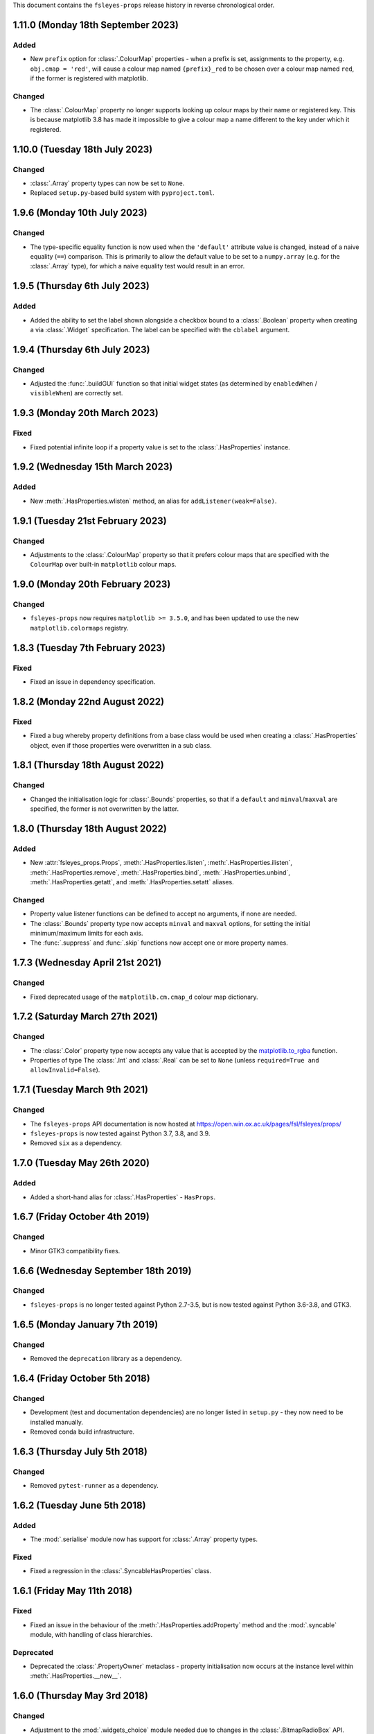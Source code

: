 This document contains the ``fsleyes-props`` release history in reverse
chronological order.


1.11.0 (Monday 18th September 2023)
-----------------------------------


Added
^^^^^


* New ``prefix`` option for :class:`.ColourMap` properties - when a prefix is
  set, assignments to the property, e.g. ``obj.cmap = 'red'``, will cause a
  colour map named ``{prefix}_red`` to be chosen over a colour map named
  ``red``, if the former is registered with matplotlib.


Changed
^^^^^^^


* The :class:`.ColourMap` property no longer supports looking up colour maps
  by their name or registered key. This is because matplotlib 3.8 has made it
  impossible to give a colour map a name different to the key under which it
  registered.


1.10.0 (Tuesday 18th July 2023)
-------------------------------


Changed
^^^^^^^


* :class:`.Array` property types can now be set to ``None``.
* Replaced ``setup.py``-based build system with ``pyproject.toml``.


1.9.6 (Monday 10th July 2023)
-----------------------------


Changed
^^^^^^^


* The type-specific equality function is now used when the ``'default'``
  attribute value is changed, instead of a naive equality (``==``) comparison.
  This is primarily to allow the default value to be set to a ``numpy.array``
  (e.g. for the :class:`.Array` type), for which a naive equality test would
  result in an error.


1.9.5 (Thursday 6th July 2023)
------------------------------


Added
^^^^^


* Added the ability to set the label shown alongside a checkbox bound to a
  :class:`.Boolean` property when creating a via :class:`.Widget`
  specification. The label can be specified with the ``cblabel`` argument.


1.9.4 (Thursday 6th July 2023)
------------------------------


Changed
^^^^^^^


* Adjusted the :func:`.buildGUI` function so that initial widget states (as determined
  by ``enabledWhen`` / ``visibleWhen``) are correctly set.


1.9.3 (Monday 20th March 2023)
------------------------------


Fixed
^^^^^


* Fixed potential infinite loop if a property value is set to the
  :class:`.HasProperties` instance.


1.9.2 (Wednesday 15th March 2023)
---------------------------------


Added
^^^^^


* New :meth:`.HasProperties.wlisten` method, an alias for
  ``addListener(weak=False)``.


1.9.1 (Tuesday 21st February 2023)
----------------------------------


Changed
^^^^^^^


* Adjustments to the :class:`.ColourMap` property so that it prefers colour
  maps that are specified with the ``ColourMap`` over built-in ``matplotlib``
  colour maps.


1.9.0 (Monday 20th February 2023)
---------------------------------


Changed
^^^^^^^


* ``fsleyes-props`` now requires ``matplotlib >= 3.5.0``, and has been
  updated to use the new ``matplotlib.colormaps`` registry.


1.8.3 (Tuesday 7th February 2023)
---------------------------------


Fixed
^^^^^


* Fixed an issue in dependency specification.



1.8.2 (Monday 22nd August 2022)
-------------------------------


Fixed
^^^^^


* Fixed a bug whereby property definitions from a base class would be used
  when creating a :class:`.HasProperties` object, even if those properties
  were overwritten in a sub class.


1.8.1 (Thursday 18th August 2022)
---------------------------------


Changed
^^^^^^^


* Changed the initialisation logic for :class:`.Bounds` properties,
  so that if a ``default`` and ``minval``/``maxval`` are specified,
  the former is not overwritten by the latter.


1.8.0 (Thursday 18th August 2022)
---------------------------------


Added
^^^^^


* New :attr:`fsleyes_props.Props`, :meth:`.HasProperties.listen`,
  :meth:`.HasProperties.ilisten`, :meth:`.HasProperties.remove`,
  :meth:`.HasProperties.bind`, :meth:`.HasProperties.unbind`,
  :meth:`.HasProperties.getatt`, and :meth:`.HasProperties.setatt`
  aliases.


Changed
^^^^^^^

* Property value listener functions can be defined to accept no arguments,
  if none are needed.
* The :class:`.Bounds` property type now accepts ``minval`` and ``maxval``
  options, for setting the initial minimum/maximum limits for each axis.
* The :func:`.suppress` and :func:`.skip` functions now accept one or
  more property names.


1.7.3 (Wednesday April 21st 2021)
---------------------------------


Changed
^^^^^^^

* Fixed deprecated usage of the ``matplotilb.cm.cmap_d`` colour map
  dictionary.


1.7.2 (Saturday March 27th 2021)
--------------------------------


Changed
^^^^^^^

* The :class:`.Color` property type now accepts any value that is accepted by
  the `matplotlib.to_rgba
  <https://matplotlib.org/stable/api/_as_gen/matplotlib.colors.to_rgba.html>`_
  function.
* Properties of type The :class:`.Int` and :class:`.Real` can be set to
  ``None`` (unless ``required=True and allowInvalid=False``).


1.7.1 (Tuesday March 9th 2021)
------------------------------


Changed
^^^^^^^


* The ``fsleyes-props`` API documentation is now hosted at
  https://open.win.ox.ac.uk/pages/fsl/fsleyes/props/
* ``fsleyes-props`` is now tested against Python 3.7, 3.8, and 3.9.
* Removed ``six`` as a dependency.


1.7.0 (Tuesday May 26th 2020)
-----------------------------


Added
^^^^^


* Added a short-hand alias for :class:`.HasProperties` - ``HasProps``.


1.6.7 (Friday October 4th 2019)
-------------------------------


Changed
^^^^^^^


* Minor GTK3 compatibility fixes.


1.6.6 (Wednesday September 18th 2019)
-------------------------------------


Changed
^^^^^^^


* ``fsleyes-props`` is no longer tested against Python 2.7-3.5, but is now
  tested against Python 3.6-3.8, and GTK3.



1.6.5 (Monday January 7th 2019)
-------------------------------


Changed
^^^^^^^


* Removed the ``deprecation`` library as a dependency.


1.6.4 (Friday October 5th 2018)
-------------------------------


Changed
^^^^^^^


* Development (test and documentation dependencies) are no longer listed
  in ``setup.py`` - they now need to be installed manually.
* Removed conda build infrastructure.


1.6.3 (Thursday July 5th 2018)
------------------------------


Changed
^^^^^^^


* Removed ``pytest-runner`` as a dependency.


1.6.2 (Tuesday June 5th 2018)
-----------------------------


Added
^^^^^


* The :mod:`.serialise` module now has support for :class:`.Array` property
  types.


Fixed
^^^^^


* Fixed a regression in the :class:`.SyncableHasProperties` class.


1.6.1 (Friday May 11th 2018)
----------------------------


Fixed
^^^^^


* Fixed an issue in the behaviour of the :meth:`.HasProperties.addProperty`
  method and the :mod:`.syncable` module, with handling of class hierarchies.


Deprecated
^^^^^^^^^^

* Deprecated the :class:`.PropertyOwner` metaclass - property initialisation
  now occurs at the instance level within :meth:`.HasProperties.__new__`.


1.6.0 (Thursday May 3rd 2018)
-----------------------------


Changed
^^^^^^^


* Adjustment to the :mod:`.widgets_choice` module needed due to changes
  in the :class:`.BitmapRadioBox` API.


1.5.1 (Wednesday March 7th 2018)
--------------------------------


Changed
^^^^^^^


* Adjustments to the ``conda`` package build and deployment process.


1.5.0 (Tuesday February 27th 2018)
----------------------------------


* A new class, the :class:`.PropCache`, has been added. This class will
  automatically cache property values based on changes to other property
  values.
* Small adjustments to layout of :class:`.Group` classes in the :mod:`.build`
  module.


1.4.0 (Monday January 8th 2018)
-------------------------------


* The :class:`.ColourMap` widget no longer complains when its property is
  set to a colour map that is registered with ``matplotlib``, but not with
  the property. The error message when an unknown colour map is specified
  has also been improved.
* The :func:`.cli._Choice` function allows additional arguments to be
  passed through to the ``ArgumentParser.add_argument`` method.


1.3.1 (Wednesday January 3rd 2018)
----------------------------------


* Fixed issue in :mod:`.syncable` where sync property change listeners were
  not being called after calls to :meth:`.syncToParent` or
  :meth:`.unsyncFromParent`.


1.3.0 (Wednesday January 3rd 2018)
----------------------------------


* The :class:`SyncableHasProperties` raises a custom error type, instead of a
  ``RuntimeError``, when an illegal attempt is made to synchronise or
  unsynchronise a property.


1.2.5 (Wednesday December 6th 2017)
-----------------------------------


* Fixed a problem with the API documentation build failing again.
* Unit tests are now run against wxPython 3.0.2.0.


1.2.4 (Thursday November 9th 2017)
----------------------------------


* Fixed use of deprecated ``fsl.utils.async`` module from the ``fslpy``
  library.


1.2.3 (Thursday October 26th 2017)
-----------------------------------


* Fixed a problem with the API documentation build failing.


1.2.2 (Saturday October 21st 2017)
----------------------------------


* :mod:`.cli` custom transform functions can now raise a :exc:`.SkipArgument`
  exception to indicate that the argument shouid be skipped, either when
  applying or generating arguments.


1.2.1 (Thursday September 21st 2017)
------------------------------------


* :func:`.cli.generateArguments` function wraps string values in quotes.
* :func:`.cli.generateArguments` allows extra arguments to be passed through
  to custom transform functions.


1.2.0 (Monday September 11th 2017)
----------------------------------


* Deprecated ``get``/``setConstraint`` in favour of ``get``/``setAttribute``,
  on :class:`.HasProperties` and :class:`.PropertyBase` classes.


1.1.2 (Friday August 25th 2017)
-------------------------------


* Even more adjustement to :class:`.PropertyValueList` item notification/
  synchronisation.


1.1.1 (Thursday August 24th 2017)
---------------------------------


* Further adjustement to :class:`.PropertyValueList` item notification/
  synchronisation.


1.1.0 (Wednesday August 23rd 2017)
----------------------------------


* :meth:`.HasProperties.__init__` now accepts ``kwargs`` which allow initial
  property values to be set.
* :class:`.SyncableHasProperties` has new/renamed methods ``detachFromParent``
  and ``detachAllFromParent``, allowing individual properties to be
  permanently un-synchronised.
* Bugfix to :class:`.PropertyValueList.getLast`
* :func:`.suppress.skip` function has option to ignore non-existent/deleted
  listeners.
* Fix to :class:`.PropertyValueList` item notification.



1.0.4 (Thursday August 10th 2017)
---------------------------------


* New function :func:`.makeListWidget`, which creates a widget for a specific
  item in a property value list.


1.0.3 (Friday July 14th 2017)
-----------------------------


* Bug fix to :mod:`fsleyes_props.bindable` - could potentially pass GC'd
  functions to the :mod:`.callqueue`.
* Tweaks to CI build process


1.0.2 (Thursday June 8th 2017)
------------------------------


* Added CI build script
* Fixed some unit tests.


1.0.1 (Sunday June 4th 2017)
----------------------------


* Adjustments to pypi package metadata.


1.0.0 (Saturday May 27th 2017)
------------------------------


* ``props`` renamed to :mod:`fsleyes_props`
* ``pwidgets`` removed (moved to separate project ``fsleyes-widgets``)
* Removed :class:`.WeakFunctionRef` - this is now defined in the ``fslpy``
  project.
* Removed :class:`.Bounds` centering logic
* Adjusted :class:`.CallQueue` interface to allow arbitrary arguments to be
  passed through to queued functions.


0.10.1 (Thursday April 20th 2017)
---------------------------------


* First public release as part of FSL 5.0.10
